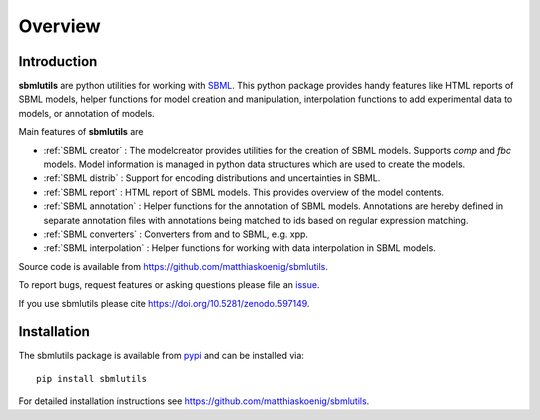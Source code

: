 Overview
============
Introduction
------------
**sbmlutils** are python utilities for working with `SBML <http://www.sbml.org>`_.
This python package provides handy features like HTML reports of SBML models, helper functions for model creation and manipulation, interpolation functions to add experimental data to models, or annotation of models.

Main features of **sbmlutils** are

- :ref:`SBML creator` : The modelcreator provides utilities for the creation of SBML models. Supports `comp` and `fbc` models. Model information is managed in python data structures which are used to create the models.
- :ref:`SBML distrib` : Support for encoding distributions and uncertainties in SBML.
- :ref:`SBML report` : HTML report of SBML models. This provides overview of the model contents.
- :ref:`SBML annotation` : Helper functions for the annotation of SBML models. Annotations are hereby defined in separate annotation files with annotations being matched to ids based on regular expression matching.
- :ref:`SBML converters` : Converters from and to SBML, e.g. xpp.
- :ref:`SBML interpolation` : Helper functions for working with data interpolation in SBML models.

Source code is available from
`https://github.com/matthiaskoenig/sbmlutils
<https://github.com/matthiaskoenig/sbmlutils>`_.

To report bugs, request features or asking questions please file an
`issue
<https://github.com/matthiaskoenig/sbmlutils/issues>`_.

If you use sbmlutils please cite
`https://doi.org/10.5281/zenodo.597149
<https://doi.org/10.5281/zenodo.597149>`_.

Installation
------------
The sbmlutils package is available from `pypi
<https://pypi.python.org/pypi/sbmlutils>`_ and can be installed via::

    pip install sbmlutils


For detailed installation instructions see
`https://github.com/matthiaskoenig/sbmlutils
<https://github.com/matthiaskoenig/sbmlutils>`_.

